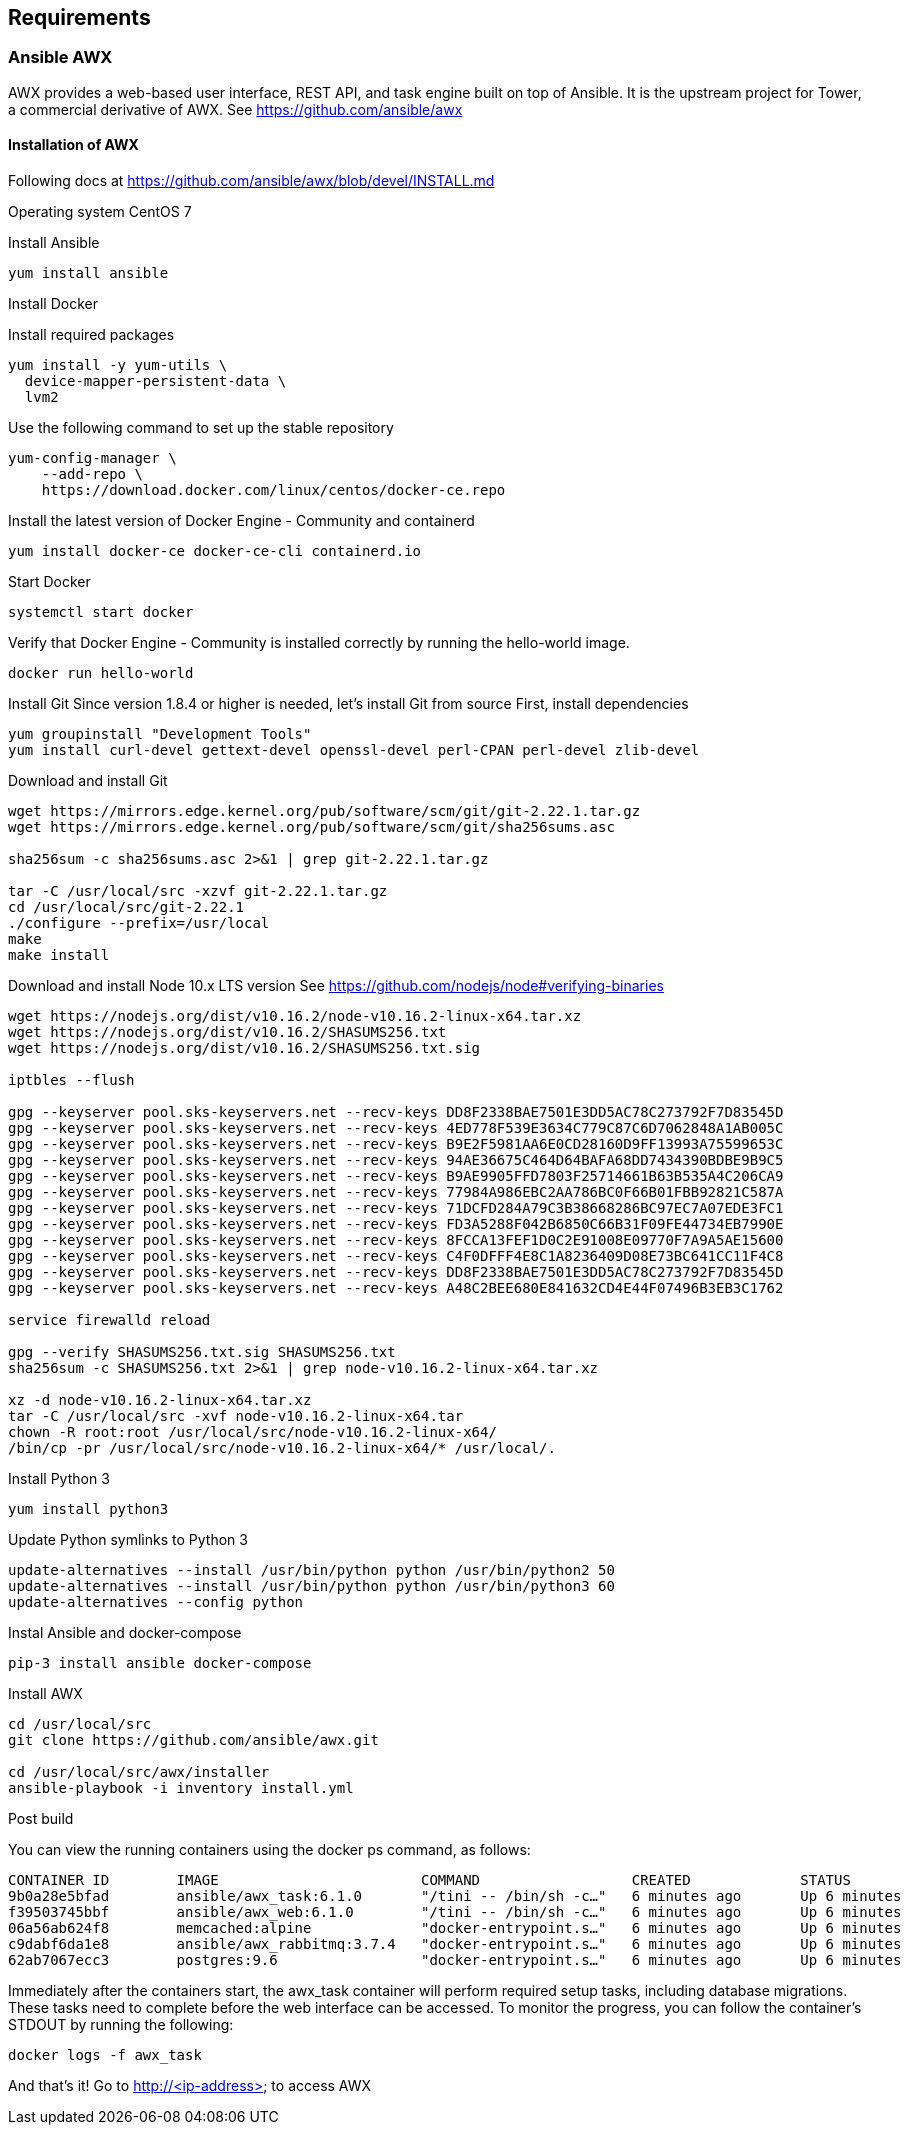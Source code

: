 == Requirements
:page-editUrl: https://github.com/davidsvejda/snow-ansible-docs

=== Ansible AWX

AWX provides a web-based user interface, REST API, and task engine built on top of Ansible. It is the upstream project for Tower, a commercial derivative of AWX.
See https://github.com/ansible/awx

==== Installation of AWX

Following docs at https://github.com/ansible/awx/blob/devel/INSTALL.md

Operating system CentOS 7

Install Ansible

----

yum install ansible

----

Install Docker

Install required packages

----

yum install -y yum-utils \
  device-mapper-persistent-data \
  lvm2

----

Use the following command to set up the stable repository

----

yum-config-manager \
    --add-repo \
    https://download.docker.com/linux/centos/docker-ce.repo

----

Install the latest version of Docker Engine - Community and containerd

----

yum install docker-ce docker-ce-cli containerd.io

----

Start Docker

----

systemctl start docker

----

Verify that Docker Engine - Community is installed correctly by running the hello-world image.

----

docker run hello-world

----

Install Git
Since version 1.8.4 or higher is needed, let's install Git from source
First, install dependencies 

----

yum groupinstall "Development Tools"
yum install curl-devel gettext-devel openssl-devel perl-CPAN perl-devel zlib-devel

----

Download and install Git

----

wget https://mirrors.edge.kernel.org/pub/software/scm/git/git-2.22.1.tar.gz
wget https://mirrors.edge.kernel.org/pub/software/scm/git/sha256sums.asc

sha256sum -c sha256sums.asc 2>&1 | grep git-2.22.1.tar.gz

tar -C /usr/local/src -xzvf git-2.22.1.tar.gz
cd /usr/local/src/git-2.22.1
./configure --prefix=/usr/local
make
make install

----

Download and install Node 10.x LTS version
See https://github.com/nodejs/node#verifying-binaries

----

wget https://nodejs.org/dist/v10.16.2/node-v10.16.2-linux-x64.tar.xz
wget https://nodejs.org/dist/v10.16.2/SHASUMS256.txt
wget https://nodejs.org/dist/v10.16.2/SHASUMS256.txt.sig

iptbles --flush

gpg --keyserver pool.sks-keyservers.net --recv-keys DD8F2338BAE7501E3DD5AC78C273792F7D83545D
gpg --keyserver pool.sks-keyservers.net --recv-keys 4ED778F539E3634C779C87C6D7062848A1AB005C
gpg --keyserver pool.sks-keyservers.net --recv-keys B9E2F5981AA6E0CD28160D9FF13993A75599653C
gpg --keyserver pool.sks-keyservers.net --recv-keys 94AE36675C464D64BAFA68DD7434390BDBE9B9C5
gpg --keyserver pool.sks-keyservers.net --recv-keys B9AE9905FFD7803F25714661B63B535A4C206CA9
gpg --keyserver pool.sks-keyservers.net --recv-keys 77984A986EBC2AA786BC0F66B01FBB92821C587A
gpg --keyserver pool.sks-keyservers.net --recv-keys 71DCFD284A79C3B38668286BC97EC7A07EDE3FC1
gpg --keyserver pool.sks-keyservers.net --recv-keys FD3A5288F042B6850C66B31F09FE44734EB7990E
gpg --keyserver pool.sks-keyservers.net --recv-keys 8FCCA13FEF1D0C2E91008E09770F7A9A5AE15600
gpg --keyserver pool.sks-keyservers.net --recv-keys C4F0DFFF4E8C1A8236409D08E73BC641CC11F4C8
gpg --keyserver pool.sks-keyservers.net --recv-keys DD8F2338BAE7501E3DD5AC78C273792F7D83545D
gpg --keyserver pool.sks-keyservers.net --recv-keys A48C2BEE680E841632CD4E44F07496B3EB3C1762

service firewalld reload

gpg --verify SHASUMS256.txt.sig SHASUMS256.txt
sha256sum -c SHASUMS256.txt 2>&1 | grep node-v10.16.2-linux-x64.tar.xz

xz -d node-v10.16.2-linux-x64.tar.xz
tar -C /usr/local/src -xvf node-v10.16.2-linux-x64.tar
chown -R root:root /usr/local/src/node-v10.16.2-linux-x64/
/bin/cp -pr /usr/local/src/node-v10.16.2-linux-x64/* /usr/local/.

----


Install Python 3 

----

yum install python3

----


Update Python symlinks to Python 3

----

update-alternatives --install /usr/bin/python python /usr/bin/python2 50
update-alternatives --install /usr/bin/python python /usr/bin/python3 60
update-alternatives --config python

----

Instal Ansible and docker-compose

----

pip-3 install ansible docker-compose

----


Install  AWX

----

cd /usr/local/src
git clone https://github.com/ansible/awx.git

cd /usr/local/src/awx/installer
ansible-playbook -i inventory install.yml

----

Post build

You can view the running containers using the docker ps command, as follows:

----

CONTAINER ID        IMAGE                        COMMAND                  CREATED             STATUS              PORTS                                                 NAMES
9b0a28e5bfad        ansible/awx_task:6.1.0       "/tini -- /bin/sh -c…"   6 minutes ago       Up 6 minutes        8052/tcp                                              awx_task
f39503745bbf        ansible/awx_web:6.1.0        "/tini -- /bin/sh -c…"   6 minutes ago       Up 6 minutes        0.0.0.0:80->8052/tcp                                  awx_web
06a56ab624f8        memcached:alpine             "docker-entrypoint.s…"   6 minutes ago       Up 6 minutes        11211/tcp                                             awx_memcached
c9dabf6da1e8        ansible/awx_rabbitmq:3.7.4   "docker-entrypoint.s…"   6 minutes ago       Up 6 minutes        4369/tcp, 5671-5672/tcp, 15671-15672/tcp, 25672/tcp   awx_rabbitmq
62ab7067ecc3        postgres:9.6                 "docker-entrypoint.s…"   6 minutes ago       Up 6 minutes        5432/tcp                                              awx_postgres

----

Immediately after the containers start, the awx_task container will perform required setup tasks, including database migrations. These tasks need to complete before the web interface can be accessed. To monitor the progress, you can follow the container's STDOUT by running the following:

----

docker logs -f awx_task

----

And that's it! Go to http://<ip-address> to access AWX



